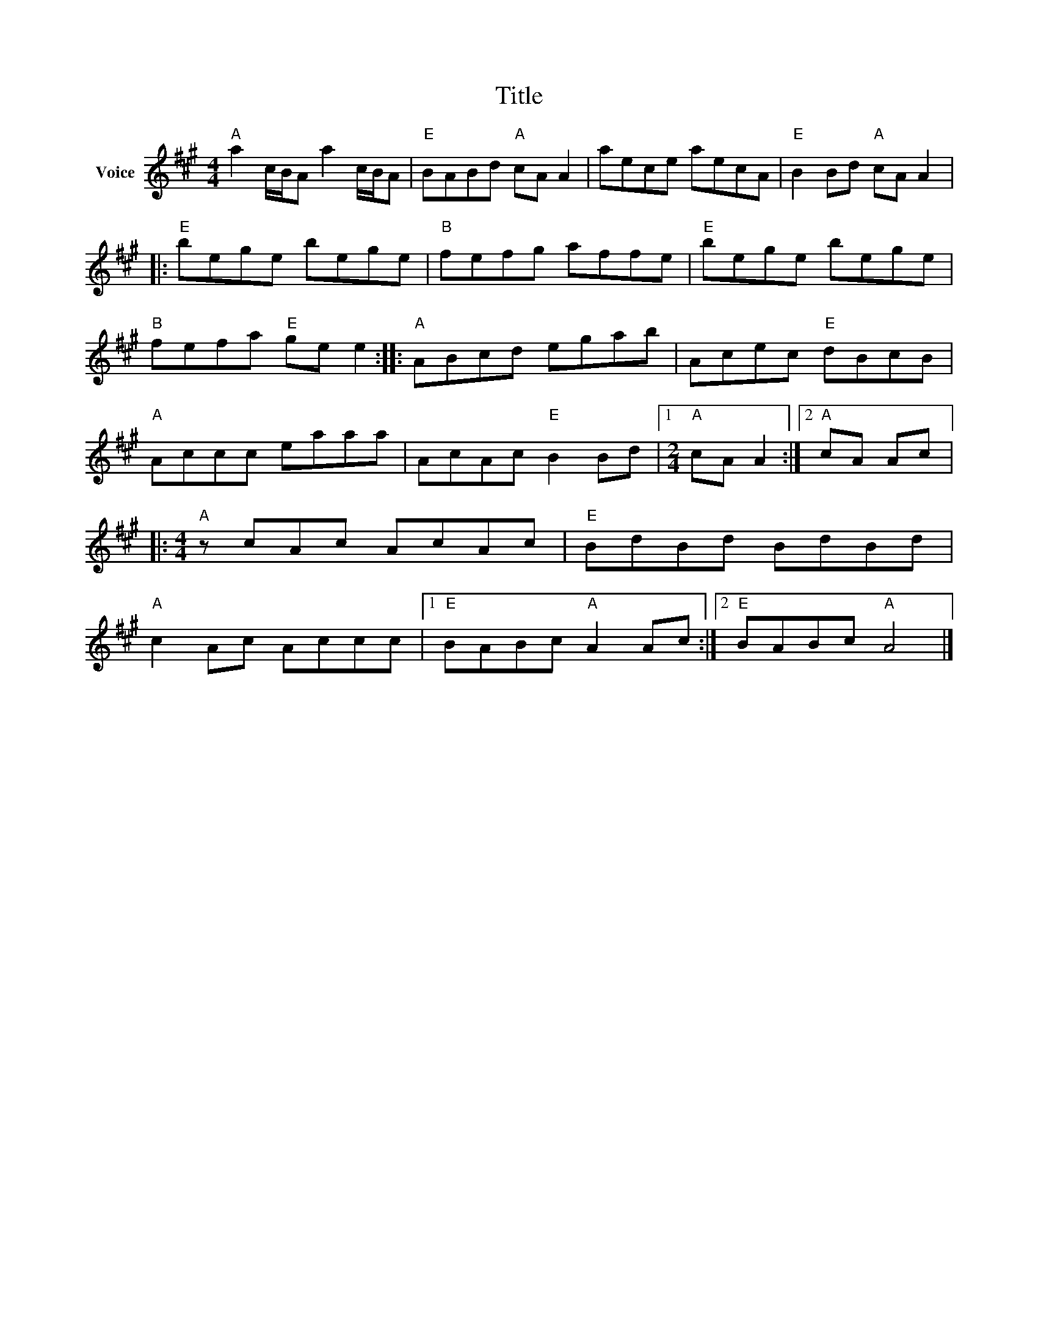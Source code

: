 X:1
T:Title
L:1/8
M:4/4
I:linebreak $
K:A
V:1 treble nm="Voice"
V:1
"A" a2 c/B/A a2 c/B/A |"E" BABd"A" cA A2 | aece aecA |"E" B2 Bd"A" cA A2 |:"E" bege bege | %5
"B" fefg affe |"E" bege bege |"B" fefa"E" ge e2 ::"A" ABcd egab | Acec"E" dBcB |"A" Accc eaaa | %11
 AcAc"E" B2 Bd |1[M:2/4]"A" cA A2 :|2"A" cA Ac |:[M:4/4]"A" z cAc AcAc |"E" BdBd BdBd | %16
"A" c2 Ac Accc |1"E" BABc"A" A2 Ac :|2"E" BABc"A" A4 |] %19
